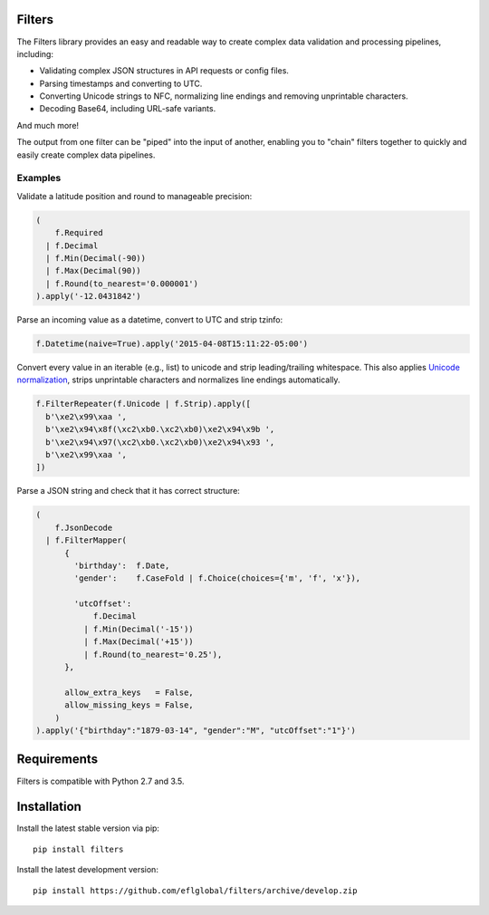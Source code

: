 .. image:: https://travis-ci.org/eflglobal/filters.svg?branch=master
   :target: https://travis-ci.org/eflglobal/filters



=======
Filters
=======
The Filters library provides an easy and readable way to create complex
data validation and processing pipelines, including:

- Validating complex JSON structures in API requests or config files.
- Parsing timestamps and converting to UTC.
- Converting Unicode strings to NFC, normalizing line endings and removing
  unprintable characters.
- Decoding Base64, including URL-safe variants.

And much more!

The output from one filter can be "piped" into the input of another, enabling
you to "chain" filters together to quickly and easily create complex data
pipelines.

Examples
========

Validate a latitude position and round to manageable precision:

.. code:: python

   (
       f.Required
     | f.Decimal
     | f.Min(Decimal(-90))
     | f.Max(Decimal(90))
     | f.Round(to_nearest='0.000001')
   ).apply('-12.0431842')

Parse an incoming value as a datetime, convert to UTC and strip tzinfo:

.. code:: python

   f.Datetime(naive=True).apply('2015-04-08T15:11:22-05:00')

Convert every value in an iterable (e.g., list) to unicode and strip
leading/trailing whitespace.
This also applies `Unicode normalization`_, strips unprintable characters and
normalizes line endings automatically.

.. code:: python

   f.FilterRepeater(f.Unicode | f.Strip).apply([
     b'\xe2\x99\xaa ',
     b'\xe2\x94\x8f(\xc2\xb0.\xc2\xb0)\xe2\x94\x9b ',
     b'\xe2\x94\x97(\xc2\xb0.\xc2\xb0)\xe2\x94\x93 ',
     b'\xe2\x99\xaa ',
   ])

Parse a JSON string and check that it has correct structure:

.. code:: python

   (
       f.JsonDecode
     | f.FilterMapper(
         {
           'birthday':  f.Date,
           'gender':    f.CaseFold | f.Choice(choices={'m', 'f', 'x'}),

           'utcOffset':
               f.Decimal
             | f.Min(Decimal('-15'))
             | f.Max(Decimal('+15'))
             | f.Round(to_nearest='0.25'),
         },

         allow_extra_keys   = False,
         allow_missing_keys = False,
       )
   ).apply('{"birthday":"1879-03-14", "gender":"M", "utcOffset":"1"}')

============
Requirements
============
Filters is compatible with Python 2.7 and 3.5.

============
Installation
============
Install the latest stable version via pip::

    pip install filters

Install the latest development version::

    pip install https://github.com/eflglobal/filters/archive/develop.zip


.. _Unicode normalization: https://en.wikipedia.org/wiki/Unicode_equivalence


